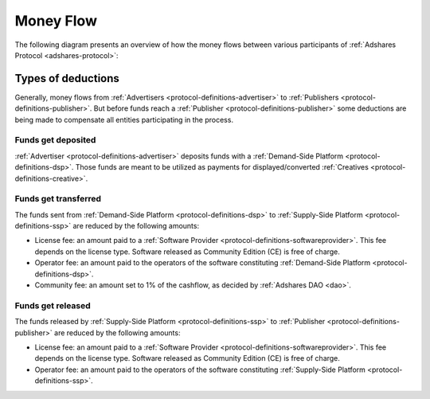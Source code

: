 .. _protocol-payments-moneyflow:

Money Flow
==========

The following diagram presents an overview of how the money flows between various participants of :ref:`Adshares Protocol <adshares-protocol>`:

.. uml::
    :align: center

    skinparam monochrome true
    skinparam linetype ortho

    actor   "Advertiser"        as advertiser
    actor   "Publisher"         as publisher
    agent   "Software Provider" as provider
    agent   "Community"         as community

    node "Demand-Side\nPlatform" as DSP {
        circle " " as demandIn #black
        card demandLicenseFee [
            <u>License fee
            <i>license-dependent
            <i>CE free of charge
        ]
        card demandOperatorFee [
            <u>Operator fee
            <i>set by the operator
        ]
        card demandCommunityFee [
            <u>Community fee
            <i>1% fees
            <i>set by the DAO
        ]
        circle " " as demandOut #white
    }

    node "Supply-Side\nPlatform" as SSP {
        circle " " as supplyIn #black
        card supplyLicenseFee [
            <u>License fee
            <i>license-dependent
            <i>CE free of charge
        ]
        card supplyOperatorFee [
            <u>Operator fee
            <i>set by the operator
        ]
        circle " " as supplyOut #white
    }

    advertiser -ri-> DSP

    demandIn -[dashed]do-> demandLicenseFee
    demandLicenseFee --> provider
    demandLicenseFee -[dashed]do-> demandOperatorFee
    demandOperatorFee -[dashed]do-> demandCommunityFee
    demandCommunityFee --> community
    demandCommunityFee -[dashed]do-> demandOut

    DSP -[bold]ri-> SSP

    supplyIn -[dashed]do-> supplyLicenseFee
    supplyLicenseFee --> provider
    supplyLicenseFee -[dashed]do-> supplyOperatorFee
    supplyOperatorFee -[dashed]do-> supplyOut

    SSP -ri-> publisher

Types of deductions
-------------------

Generally, money flows from :ref:`Advertisers <protocol-definitions-advertiser>` to :ref:`Publishers <protocol-definitions-publisher>`.
But before funds reach a :ref:`Publisher <protocol-definitions-publisher>` some deductions are being made to compensate all entities
participating in the process.

Funds get deposited
~~~~~~~~~~~~~~~~~~~

:ref:`Advertiser <protocol-definitions-advertiser>` deposits funds with a :ref:`Demand-Side Platform <protocol-definitions-dsp>`.
Those funds are meant to be utilized as payments for displayed/converted :ref:`Creatives <protocol-definitions-creative>`.
    
Funds get transferred
~~~~~~~~~~~~~~~~~~~~~

The funds sent from :ref:`Demand-Side Platform <protocol-definitions-dsp>` to :ref:`Supply-Side Platform <protocol-definitions-ssp>` are reduced by the following amounts:

* License fee: an amount paid to a :ref:`Software Provider <protocol-definitions-softwareprovider>`. This fee depends on the license type.
  Software released as Community Edition (CE) is free of charge.
* Operator fee: an amount paid to the operators of the software constituting :ref:`Demand-Side Platform <protocol-definitions-dsp>`.
* Community fee: an amount set to 1% of the cashflow, as decided by :ref:`Adshares DAO <dao>`.

Funds get released
~~~~~~~~~~~~~~~~~~

The funds released by :ref:`Supply-Side Platform <protocol-definitions-ssp>` to :ref:`Publisher <protocol-definitions-publisher>` are reduced by the following amounts:

* License fee: an amount paid to a :ref:`Software Provider <protocol-definitions-softwareprovider>`. This fee depends on the license type.
  Software released as Community Edition (CE) is free of charge.
* Operator fee: an amount paid to the operators of the software constituting :ref:`Supply-Side Platform <protocol-definitions-ssp>`.